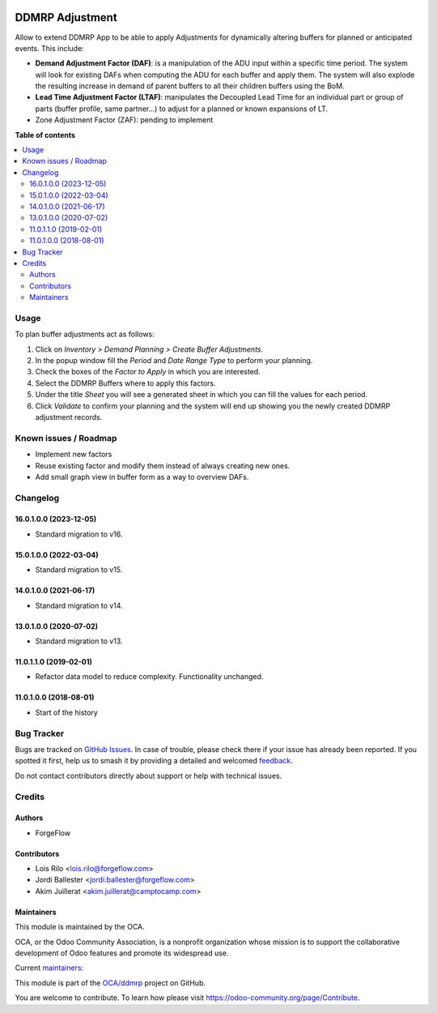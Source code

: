 .. image:: https://odoo-community.org/readme-banner-image
   :target: https://odoo-community.org/get-involved?utm_source=readme
   :alt: Odoo Community Association

================
DDMRP Adjustment
================

.. 
   !!!!!!!!!!!!!!!!!!!!!!!!!!!!!!!!!!!!!!!!!!!!!!!!!!!!
   !! This file is generated by oca-gen-addon-readme !!
   !! changes will be overwritten.                   !!
   !!!!!!!!!!!!!!!!!!!!!!!!!!!!!!!!!!!!!!!!!!!!!!!!!!!!
   !! source digest: sha256:e76d6e61778e8f2cdebc6b73fef93a6065f3b667be75d2b6a825f8b238b351f8
   !!!!!!!!!!!!!!!!!!!!!!!!!!!!!!!!!!!!!!!!!!!!!!!!!!!!

.. |badge1| image:: https://img.shields.io/badge/maturity-Beta-yellow.png
    :target: https://odoo-community.org/page/development-status
    :alt: Beta
.. |badge2| image:: https://img.shields.io/badge/license-AGPL--3-blue.png
    :target: http://www.gnu.org/licenses/agpl-3.0-standalone.html
    :alt: License: AGPL-3
.. |badge3| image:: https://img.shields.io/badge/github-OCA%2Fddmrp-lightgray.png?logo=github
    :target: https://github.com/OCA/ddmrp/tree/17.0/ddmrp_adjustment
    :alt: OCA/ddmrp
.. |badge4| image:: https://img.shields.io/badge/weblate-Translate%20me-F47D42.png
    :target: https://translation.odoo-community.org/projects/ddmrp-17-0/ddmrp-17-0-ddmrp_adjustment
    :alt: Translate me on Weblate
.. |badge5| image:: https://img.shields.io/badge/runboat-Try%20me-875A7B.png
    :target: https://runboat.odoo-community.org/builds?repo=OCA/ddmrp&target_branch=17.0
    :alt: Try me on Runboat

|badge1| |badge2| |badge3| |badge4| |badge5|

Allow to extend DDMRP App to be able to apply Adjustments for
dynamically altering buffers for planned or anticipated events. This
include:

- **Demand Adjustment Factor (DAF)**: is a manipulation of the ADU input
  within a specific time period. The system will look for existing DAFs
  when computing the ADU for each buffer and apply them. The system will
  also explode the resulting increase in demand of parent buffers to all
  their children buffers using the BoM.
- **Lead Time Adjustment Factor (LTAF)**: manipulates the Decoupled Lead
  Time for an individual part or group of parts (buffer profile, same
  partner...) to adjust for a planned or known expansions of LT.
- Zone Adjustment Factor (ZAF): pending to implement

**Table of contents**

.. contents::
   :local:

Usage
=====

To plan buffer adjustments act as follows:

1. Click on *Inventory > Demand Planning > Create Buffer Adjustments*.
2. In the popup window fill the *Period* and *Date Range Type* to
   perform your planning.
3. Check the boxes of the *Factor to Apply* in which you are interested.
4. Select the DDMRP Buffers where to apply this factors.
5. Under the title *Sheet* you will see a generated sheet in which you
   can fill the values for each period.
6. Click *Validate* to confirm your planning and the system will end up
   showing you the newly created DDMRP adjustment records.

Known issues / Roadmap
======================

- Implement new factors
- Reuse existing factor and modify them instead of always creating new
  ones.
- Add small graph view in buffer form as a way to overview DAFs.

Changelog
=========

16.0.1.0.0 (2023-12-05)
-----------------------

- Standard migration to v16.

15.0.1.0.0 (2022-03-04)
-----------------------

- Standard migration to v15.

14.0.1.0.0 (2021-06-17)
-----------------------

- Standard migration to v14.

13.0.1.0.0 (2020-07-02)
-----------------------

- Standard migration to v13.

11.0.1.1.0 (2019-02-01)
-----------------------

- Refactor data model to reduce complexity. Functionality unchanged.

11.0.1.0.0 (2018-08-01)
-----------------------

- Start of the history

Bug Tracker
===========

Bugs are tracked on `GitHub Issues <https://github.com/OCA/ddmrp/issues>`_.
In case of trouble, please check there if your issue has already been reported.
If you spotted it first, help us to smash it by providing a detailed and welcomed
`feedback <https://github.com/OCA/ddmrp/issues/new?body=module:%20ddmrp_adjustment%0Aversion:%2017.0%0A%0A**Steps%20to%20reproduce**%0A-%20...%0A%0A**Current%20behavior**%0A%0A**Expected%20behavior**>`_.

Do not contact contributors directly about support or help with technical issues.

Credits
=======

Authors
-------

* ForgeFlow

Contributors
------------

- Lois Rilo <lois.rilo@forgeflow.com>
- Jordi Ballester <jordi.ballester@forgeflow.com>
- Akim Juillerat <akim.juillerat@camptocamp.com>

Maintainers
-----------

This module is maintained by the OCA.

.. image:: https://odoo-community.org/logo.png
   :alt: Odoo Community Association
   :target: https://odoo-community.org

OCA, or the Odoo Community Association, is a nonprofit organization whose
mission is to support the collaborative development of Odoo features and
promote its widespread use.

.. |maintainer-JordiBForgeFlow| image:: https://github.com/JordiBForgeFlow.png?size=40px
    :target: https://github.com/JordiBForgeFlow
    :alt: JordiBForgeFlow
.. |maintainer-LoisRForgeFlow| image:: https://github.com/LoisRForgeFlow.png?size=40px
    :target: https://github.com/LoisRForgeFlow
    :alt: LoisRForgeFlow

Current `maintainers <https://odoo-community.org/page/maintainer-role>`__:

|maintainer-JordiBForgeFlow| |maintainer-LoisRForgeFlow| 

This module is part of the `OCA/ddmrp <https://github.com/OCA/ddmrp/tree/17.0/ddmrp_adjustment>`_ project on GitHub.

You are welcome to contribute. To learn how please visit https://odoo-community.org/page/Contribute.
